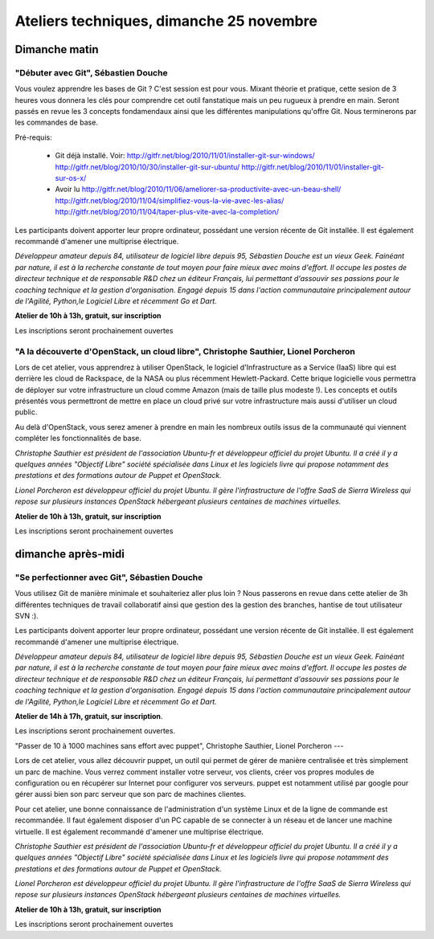 ==========================================
Ateliers techniques, dimanche 25 novembre
==========================================

Dimanche matin
===============

"Débuter avec Git", Sébastien Douche
------------------------------------

Vous voulez apprendre les bases de Git ? C'est session est pour
vous. Mixant théorie et pratique, cette sesion de 3 heures vous
donnera les clés pour comprendre cet outil fanstatique mais un peu
rugueux à prendre en main.  Seront passés en revue les 3 concepts
fondamendaux ainsi que les différentes manipulations qu'offre
Git. Nous terminerons par les commandes de base.

Pré-requis:

 * Git déjà installé. Voir:
   http://gitfr.net/blog/2010/11/01/installer-git-sur-windows/
   http://gitfr.net/blog/2010/10/30/installer-git-sur-ubuntu/
   http://gitfr.net/blog/2010/11/01/installer-git-sur-os-x/

 * Avoir lu
   http://gitfr.net/blog/2010/11/06/ameliorer-sa-productivite-avec-un-beau-shell/
   http://gitfr.net/blog/2010/11/04/simplifiez-vous-la-vie-avec-les-alias/
   http://gitfr.net/blog/2010/11/04/taper-plus-vite-avec-la-completion/

Les participants doivent apporter leur propre ordinateur, possédant
une version récente de Git installée. Il est également recommandé
d'amener une multiprise électrique.

*Développeur amateur depuis 84, utilisateur de logiciel libre depuis
95, Sébastien Douche est un vieux Geek. Fainéant par nature, il est à
la recherche constante de tout moyen pour faire mieux avec moins
d'effort. Il occupe les postes de directeur technique et de
responsable R&D chez un éditeur Français, lui permettant d'assouvir
ses passions pour le coaching technique et la gestion
d'organisation. Engagé depuis 15 dans l'action communautaire
principalement autour de l'Agilité, Python,le Logiciel Libre et
récemment Go et Dart.*

**Atelier de 10h à 13h, gratuit, sur inscription**

Les inscriptions seront prochainement ouvertes

"A la découverte d'OpenStack, un cloud libre", Christophe Sauthier, Lionel Porcheron
-------------------------------------------------------------------------------------

Lors de cet atelier, vous apprendrez à utiliser OpenStack, le logiciel
d'Infrastructure as a Service (IaaS) libre qui est derrière les cloud
de Rackspace, de la NASA ou plus récemment Hewlett-Packard. Cette
brique logicielle vous permettra de déployer sur votre infrastructure
un cloud comme Amazon (mais de taille plus modeste !). Les concepts et
outils présentés vous permettront de mettre en place un cloud privé
sur votre infrastructure mais aussi d'utiliser un cloud public.

Au delà d'OpenStack, vous serez amener à prendre en main les nombreux
outils issus de la communauté qui viennent compléter les
fonctionnalités de base.

*Christophe Sauthier est président de l'association Ubuntu-fr et
développeur officiel du projet Ubuntu. Il a créé il y a quelques
années "Objectif Libre" société spécialisée dans Linux et les
logiciels livre qui propose notamment des prestations et des
formations autour de Puppet et OpenStack.*

*Lionel Porcheron est développeur officiel du projet Ubuntu. Il gère
l'infrastructure de l'offre SaaS de Sierra Wireless qui repose sur
plusieurs instances OpenStack hébergeant plusieurs centaines de
machines virtuelles.*

**Atelier de 10h à 13h, gratuit, sur inscription**

Les inscriptions seront prochainement ouvertes


dimanche après-midi
=====================

"Se perfectionner avec Git", Sébastien Douche
------------------------------------------------

Vous utilisez Git de manière minimale et souhaiteriez aller plus loin
? Nous passerons en revue dans cette atelier de 3h différentes
techniques de travail collaboratif ainsi que gestion des la gestion
des branches, hantise de tout utilisateur SVN :).

Les participants doivent apporter leur propre ordinateur, possédant
une version récente de Git installée. Il est également recommandé
d'amener une multiprise électrique.

*Développeur amateur depuis 84, utilisateur de logiciel libre depuis
95, Sébastien Douche est un vieux Geek. Fainéant par nature, il est à
la recherche constante de tout moyen pour faire mieux avec moins
d'effort. Il occupe les postes de directeur technique et de
responsable R&D chez un éditeur Français, lui permettant d'assouvir
ses passions pour le coaching technique et la gestion
d'organisation. Engagé depuis 15 dans l'action communautaire
principalement autour de l'Agilité, Python,le Logiciel Libre et
récemment Go et Dart.*

**Atelier de 14h à 17h, gratuit, sur inscription**.

Les inscriptions seront prochainement ouvertes.

"Passer de 10 à 1000 machines sans effort avec puppet", Christophe Sauthier, Lionel Porcheron
---

Lors de cet atelier, vous allez découvrir puppet, un outil qui permet
de gérer de manière centralisée et très simplement un parc de machine.
Vous verrez comment installer votre serveur, vos clients, créer vos
propres modules de configuration ou en récupérer sur Internet pour
configurer vos serveurs.  puppet est notamment utilisé par google pour
gérer aussi bien son parc serveur que son parc de machines clientes.

Pour cet atelier, une bonne connaissance de l'administration d'un
système Linux et de la ligne de commande est recommandée. Il faut
également disposer d'un PC capable de se connecter à un réseau et de
lancer une machine virtuelle. Il est également recommandé d'amener une
multiprise électrique.

*Christophe Sauthier est président de l'association Ubuntu-fr et
développeur officiel du projet Ubuntu. Il a créé il y a quelques
années "Objectif Libre" société spécialisée dans Linux et les
logiciels livre qui propose notamment des prestations et des
formations autour de Puppet et OpenStack.*

*Lionel Porcheron est développeur officiel du projet Ubuntu. Il gère
l'infrastructure de l'offre SaaS de Sierra Wireless qui repose sur
plusieurs instances OpenStack hébergeant plusieurs centaines de
machines virtuelles.*

**Atelier de 10h à 13h, gratuit, sur inscription**

Les inscriptions seront prochainement ouvertes

